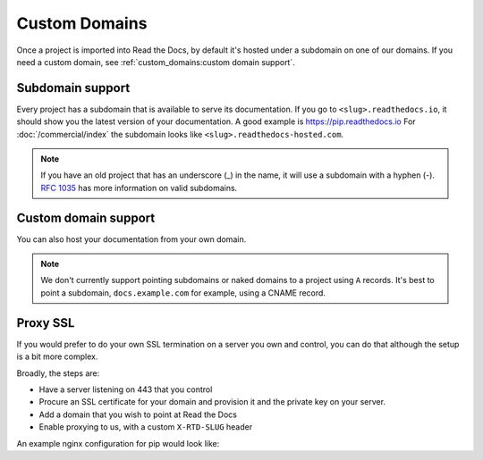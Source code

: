 Custom Domains
==============

Once a project is imported into Read the Docs,
by default it's hosted under a subdomain on one of our domains.
If you need a custom domain, see :ref:`custom_domains:custom domain support`.

Subdomain support
-----------------

Every project has a subdomain that is available to serve its documentation.
If you go to ``<slug>.readthedocs.io``, it should show you the latest version of your documentation.
A good example is https://pip.readthedocs.io
For :doc:`/commercial/index` the subdomain looks like ``<slug>.readthedocs-hosted.com``.

.. note::

   If you have an old project that has an underscore (_) in the name,
   it will use a subdomain with a hyphen (-).
   `RFC 1035 <https://tools.ietf.org/html/rfc1035>`_ has more information on valid subdomains.


Custom domain support
---------------------

You can also host your documentation from your own domain.

.. note::

   We don't currently support pointing subdomains or naked domains to a project using ``A`` records.
   It's best to point a subdomain, ``docs.example.com`` for example, using a CNAME record.

.. tabs::

   .. tab:: Read the Docs Community
      
      In order to setup your custom domain, follow these steps:

      #. Add a CNAME record in your DNS that points the domain to ``readthedocs.io``
      #. Go the :guilabel:`Admin` tab of your project
      #. Click on :guilabel:`Domains`
      #. Enter your domain and click on :guilabel:`Add`

      By default, we provide a validated SSL certificate for the domain.
      This service is generously provided by Cloudflare.
      The SSL certificate issuance can take about one hour,
      you can see the status of the certificate on the domain page in your project.

      For example, https://pip.pypa.io resolves, but is hosted on our infrastructure.
      As another example, fabric's dig record looks like this:

      .. prompt:: bash $, auto

         $ dig docs.fabfile.org
         ...
         ;; ANSWER SECTION:
         docs.fabfile.org.   7200    IN  CNAME   readthedocs.io.

      .. note::

         Some older setups configured a CNAME record pointing to ``readthedocs.org`` or another variation.
         While these continue to resolve,
         they do not yet allow us to acquire SSL certificates for those domains.
         Follow the new setup to have a SSL certificate.

      .. warning:: Notes for Cloudflare users

         - If your domain has configured CAA records, please do not forget to include
           Cloudflare CAA entries, see their `Certification Authority Authorization (CAA)
           FAQ <https://support.cloudflare.com/hc/en-us/articles/115000310832-Certification-Authority-Authorization-CAA-FAQ>`__.

         - Due to a limitation,
           a domain cannot be proxied on Cloudflare to another Cloudflare account that also proxies.
           This results in a "CNAME Cross-User Banned" error.
           In order to do SSL termination, we must proxy this connection.
           If you don't want us to do SSL termination for your domain —
           **which means you are responsible for the SSL certificate** —
           then set your CNAME to ``cloudflare-to-cloudflare.readthedocs.io`` instead of ``readthedocs.io``.
           For more details, see `this previous issue`_.

           .. _this previous issue: https://github.com/readthedocs/readthedocs.org/issues/4395

   .. tab:: Read the Docs for Business

      In order to setup your custom domain, follow these steps:

      #. Go the :guilabel:`Admin` tab of your project
      #. Click on :guilabel:`Domains`
      #. Enter your domain and click on :guilabel:`Add`
      #. Follow the steps shown on the domain page. This will require adding 2 DNS records, one pointing your custom domain to our servers, and another allowing us to provision an SSL certificate. 

      By default, we provide a validated SSL certificate for the domain.
      The SSL certificate issuance can take a few days,
      you can see the status of the certificate on the domain page in your project.

      .. note::

         Some older setups configured a CNAME record pointing to ``<organization-slug>.users.readthedocs.com``.
         These domains will continue to resolve.

Proxy SSL
---------

If you would prefer to do your own SSL termination
on a server you own and control,
you can do that although the setup is a bit more complex.

Broadly, the steps are:

* Have a server listening on 443 that you control
* Procure an SSL certificate for your domain and provision it
  and the private key on your server.
* Add a domain that you wish to point at Read the Docs
* Enable proxying to us, with a custom ``X-RTD-SLUG`` header

An example nginx configuration for pip would look like:

.. code-block:: nginx
   :emphasize-lines: 9

    server {
        server_name pip.pypa.io;
        location / {
            proxy_pass https://pip.readthedocs.io:443;
            proxy_set_header Host $http_host;
            proxy_set_header X-Forwarded-Proto https;
            proxy_set_header X-Real-IP $remote_addr;
            proxy_set_header X-Scheme $scheme;
            proxy_set_header X-RTD-SLUG pip;
            proxy_connect_timeout 10s;
            proxy_read_timeout 20s;
        }
    }
